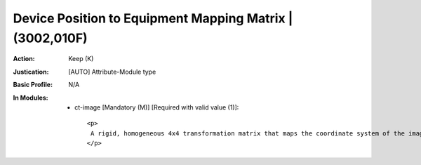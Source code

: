 ---------------------------------------------------------
Device Position to Equipment Mapping Matrix | (3002,010F)
---------------------------------------------------------
:Action: Keep (K)
:Justication: [AUTO] Attribute-Module type
:Basic Profile: N/A
:In Modules:
   - ct-image [Mandatory (M)] [Required with valid value (1)]::

       <p>
        A rigid, homogeneous 4x4 transformation matrix that maps the coordinate system of the imaging equipment to the coordinate system of the RT treatment device as identified by Equipment Frame of Reference UID (300A,0675). Matrix elements shall be listed in row-major order.
       </p>
